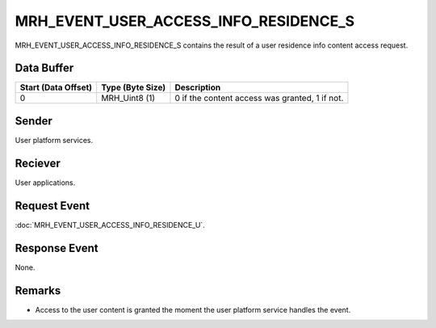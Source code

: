 MRH_EVENT_USER_ACCESS_INFO_RESIDENCE_S
======================================
MRH_EVENT_USER_ACCESS_INFO_RESIDENCE_S contains the result of a user residence 
info content access request.

Data Buffer
-----------
.. list-table::
    :header-rows: 1

    * - Start (Data Offset)
      - Type (Byte Size)
      - Description
    * - 0
      - MRH_Uint8 (1)
      - 0 if the content access was granted, 1 if not.


Sender
------
User platform services.

Reciever
--------
User applications.

Request Event
-------------
:doc:`MRH_EVENT_USER_ACCESS_INFO_RESIDENCE_U`.

Response Event
--------------
None.

Remarks
-------
* Access to the user content is granted the moment the user platform service 
  handles the event.